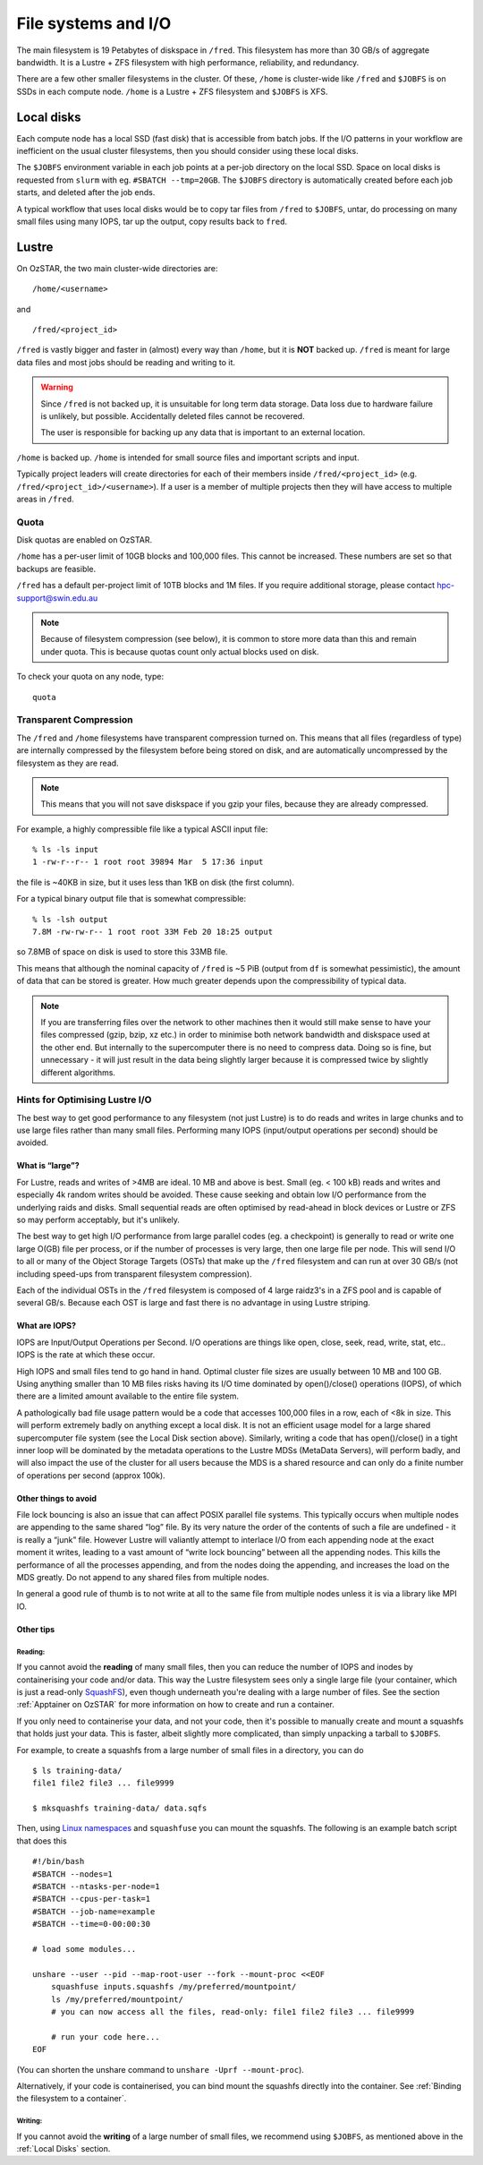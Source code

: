 .. highlight:: rst

File systems and I/O
=====================

The main filesystem is 19 Petabytes of diskspace in ``/fred``. This filesystem has more than 30 GB/s of aggregate bandwidth. It is a Lustre + ZFS filesystem with high performance, reliability, and redundancy.

There are a few other smaller filesystems in the cluster. Of these, ``/home`` is cluster-wide like ``/fred`` and ``$JOBFS`` is on SSDs in each compute node. ``/home`` is a Lustre + ZFS filesystem and ``$JOBFS`` is XFS.


Local disks
-----------

Each compute node has a local SSD (fast disk) that is accessible from batch jobs. If the I/O patterns in your workflow are inefficient on the usual cluster filesystems, then you should consider using these local disks.

The ``$JOBFS`` environment variable in each job points at a per-job directory on the local SSD. Space on local disks is requested from ``slurm`` with eg. ``#SBATCH --tmp=20GB``. The ``$JOBFS`` directory is automatically created before each job starts, and deleted after the job ends.

A typical workflow that uses local disks would be to copy tar files from ``/fred`` to ``$JOBFS``, untar, do processing on many small files using many IOPS, tar up the output, copy results back to ``fred``.

Lustre
------

On OzSTAR, the two main cluster-wide directories are: ::

    /home/<username>

and ::

    /fred/<project_id>

``/fred`` is vastly bigger and faster in (almost) every way than ``/home``, but it is **NOT** backed up. ``/fred`` is meant for large data files and most jobs should be reading and writing to it.

.. warning::
    Since ``/fred`` is not backed up, it is unsuitable for long term data storage. Data loss due to hardware failure is unlikely, but possible. Accidentally deleted files cannot be recovered.

    The user is responsible for backing up any data that is important to an external location.

``/home`` is backed up. ``/home`` is intended for small source files and important scripts and input.

Typically project leaders will create directories for each of their members inside ``/fred/<project_id>`` (e.g. ``/fred/<project_id>/<username>``). If a user is a member of multiple projects then they will have access to multiple areas in ``/fred``.


Quota
^^^^^

Disk quotas are enabled on OzSTAR.

``/home`` has a per-user limit of 10GB blocks and 100,000 files. This cannot be increased. These numbers are set so that backups are feasible.

``/fred`` has a default per-project limit of 10TB blocks and 1M files. If you require additional storage, please contact hpc-support@swin.edu.au

.. note::
    Because of filesystem compression (see below), it is common to store more data than this and remain under quota. This is because quotas count only actual blocks used on disk.

To check your quota on any node, type: ::

    quota


Transparent Compression
^^^^^^^^^^^^^^^^^^^^^^^

The ``/fred`` and ``/home`` filesystems have transparent compression turned on. This means that all files (regardless of type) are internally compressed by the filesystem before being stored on disk, and are automatically uncompressed by the filesystem as they are read.

.. note::
    This means that you will not save diskspace if you gzip your files, because they are already compressed.

For example, a highly compressible file like a typical ASCII input file:
::

    % ls -ls input
    1 -rw-r--r-- 1 root root 39894 Mar  5 17:36 input

the file is ~40KB in size, but it uses less than 1KB on disk (the first column).

For a typical binary output file that is somewhat compressible:
::

    % ls -lsh output
    7.8M -rw-rw-r-- 1 root root 33M Feb 20 18:25 output

so 7.8MB of space on disk is used to store this 33MB file.

This means that although the nominal capacity of ``/fred`` is ~5 PiB (output from ``df`` is somewhat pessimistic), the amount of data that can be stored is greater. How much greater depends upon the compressibility of typical data.

.. note::
    If you are transferring files over the network to other machines then it would still make sense to have your files compressed (gzip, bzip, xz etc.) in order to minimise both network bandwidth and diskspace used at the other end. But internally to the supercomputer there is no need to compress data. Doing so is fine, but unnecessary - it will just result in the data being slightly larger because it is compressed twice by slightly different algorithms.

Hints for Optimising Lustre I/O
^^^^^^^^^^^^^^^^^^^^^^^^^^^^^^^

The best way to get good performance to any filesystem (not just Lustre) is to do reads and writes in large chunks and to use large files rather than many small files. Performing many IOPS (input/output operations per second) should be avoided.

What is “large”?
****************

For Lustre, reads and writes of >4MB are ideal. 10 MB and above is best. Small (eg. < 100 kB) reads and writes and especially 4k random writes should be avoided. These cause seeking and obtain low I/O performance from the underlying raids and disks. Small sequential reads are often optimised by read-ahead in block devices or Lustre or ZFS so may perform acceptably, but it's unlikely.

The best way to get high I/O performance from large parallel codes (eg. a checkpoint) is generally to read or write one large O(GB) file per process, or if the number of processes is very large, then one large file per node. This will send I/O to all or many of the Object Storage Targets (OSTs) that make up the ``/fred`` filesystem and can run at over 30 GB/s (not including speed-ups from transparent filesystem compression).

Each of the individual OSTs in the ``/fred`` filesystem is composed of 4 large raidz3's in a ZFS pool and is capable of several GB/s. Because each OST is large and fast there is no advantage in using Lustre striping.

What are IOPS?
**************

IOPS are Input/Output Operations per Second. I/O operations are things like open, close, seek, read, write, stat, etc.. IOPS is the rate at which these occur.

High IOPS and small files tend to go hand in hand. Optimal cluster file sizes are usually between 10 MB and 100 GB. Using anything smaller than 10 MB files risks having its I/O time dominated by open()/close() operations (IOPS), of which there are a limited amount available to the entire file system.

A pathologically bad file usage pattern would be a code that accesses 100,000 files in a row, each of <8k in size. This will perform extremely badly on anything except a local disk. It is not an efficient usage model for a large shared supercomputer file system (see the Local Disk section above). Similarly, writing a code that has open()/close() in a tight inner loop will be dominated by the metadata operations to the Lustre MDSs (MetaData Servers), will perform badly, and will also impact the use of the cluster for all users because the MDS is a shared resource and can only do a finite number of operations per second (approx 100k).

Other things to avoid
*********************

File lock bouncing is also an issue that can affect POSIX parallel file systems. This typically occurs when multiple nodes are appending to the same shared “log” file. By its very nature the order of the contents of such a file are undefined - it is really a “junk” file. However Lustre will valiantly attempt to interlace I/O from each appending node at the exact moment it writes, leading to a vast amount of “write lock bouncing” between all the appending nodes. This kills the performance of all the processes appending, and from the nodes doing the appending, and increases the load on the MDS greatly. Do not append to any shared files from multiple nodes.

In general a good rule of thumb is to not write at all to the same file from multiple nodes unless it is via a library like MPI IO.


Other tips
***********
Reading:
""""""""
If you cannot avoid the **reading** of many small files, then you can reduce the number of IOPS and inodes by containerising your code and/or data.
This way the Lustre filesystem sees only a single large file (your container, which is just a read-only `SquashFS <https://docs.kernel.org/filesystems/squashfs.html>`_), even though underneath you're dealing with a large number of files.
See the section :ref:`Apptainer on OzSTAR` for more information on how to create and run a container.

If you only need to containerise your data, and not your code, then it's possible to manually create and mount a squashfs that holds just your data.
This is faster, albeit slightly more complicated, than simply unpacking a tarball to ``$JOBFS``.

For example, to create a squashfs from a large number of small files in a directory, you can do

::

    $ ls training-data/
    file1 file2 file3 ... file9999

    $ mksquashfs training-data/ data.sqfs

Then, using `Linux namespaces <https://www.redhat.com/sysadmin/7-linux-namespaces>`_ and ``squashfuse`` you can mount the squashfs. The following is an example batch script that does this

::

    #!/bin/bash
    #SBATCH --nodes=1
    #SBATCH --ntasks-per-node=1
    #SBATCH --cpus-per-task=1
    #SBATCH --job-name=example
    #SBATCH --time=0-00:00:30

    # load some modules...

    unshare --user --pid --map-root-user --fork --mount-proc <<EOF
        squashfuse inputs.squashfs /my/preferred/mountpoint/
        ls /my/preferred/mountpoint/
        # you can now access all the files, read-only: file1 file2 file3 ... file9999

        # run your code here...
    EOF

(You can shorten the unshare command to ``unshare -Uprf --mount-proc``).

Alternatively, if your code is containerised, you can bind mount the squashfs directly into the container.
See :ref:`Binding the filesystem to a container`.

Writing:
""""""""
If you cannot avoid the **writing** of a large number of small files, we recommend using ``$JOBFS``, as mentioned above in the :ref:`Local Disks` section.
